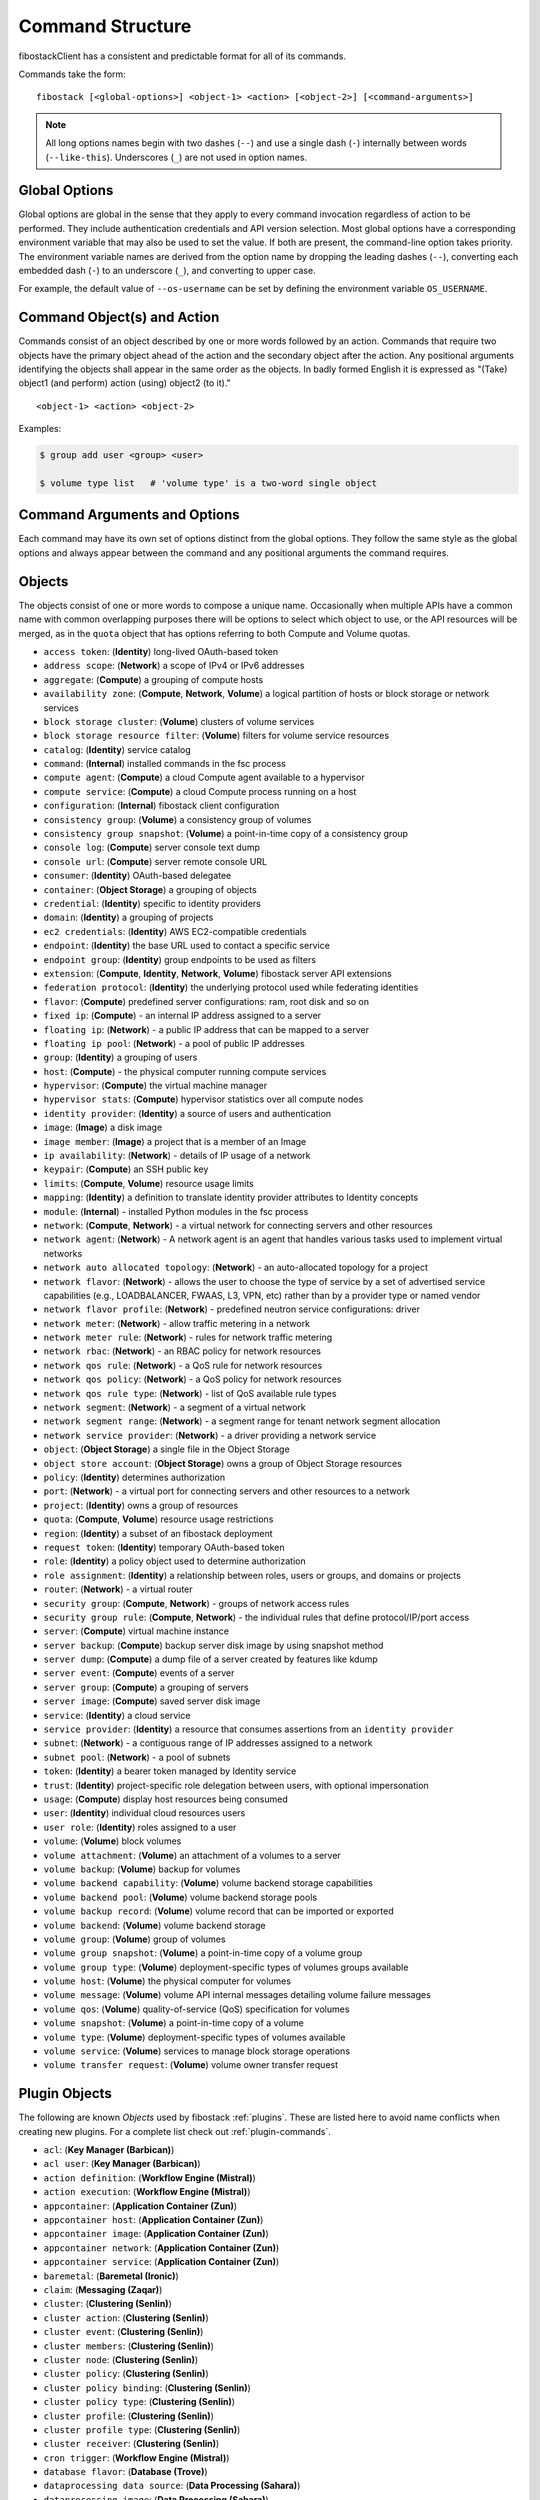 .. _command-structure:

=================
Command Structure
=================

fibostackClient has a consistent and predictable format for all of its commands.

Commands take the form::

    fibostack [<global-options>] <object-1> <action> [<object-2>] [<command-arguments>]

.. NOTE::

  All long options names begin with two dashes (``--``) and use a single dash
  (``-``) internally between words (``--like-this``).  Underscores (``_``) are
  not used in option names.

Global Options
--------------

Global options are global in the sense that they apply to every command
invocation regardless of action to be performed. They include authentication
credentials and API version selection. Most global options have a corresponding
environment variable that may also be used to set the value. If both are
present, the command-line option takes priority. The environment variable
names are derived from the option name by dropping the leading dashes (``--``),
converting each embedded dash (``-``) to an underscore (``_``), and converting
to upper case.

For example, the default value of ``--os-username`` can be set by defining
the environment variable ``OS_USERNAME``.


Command Object(s) and Action
----------------------------

Commands consist of an object described by one or more words followed by
an action.  Commands that require two objects have the primary object ahead
of the action and the secondary object after the action. Any positional
arguments identifying the objects shall appear in the same order as the
objects.  In badly formed English it is expressed as "(Take) object1
(and perform) action (using) object2 (to it)."

::

    <object-1> <action> <object-2>

Examples:

.. code-block:: bash

    $ group add user <group> <user>

    $ volume type list   # 'volume type' is a two-word single object


Command Arguments and Options
-----------------------------

Each command may have its own set of options distinct from the global options.
They follow the same style as the global options and always appear between
the command and any positional arguments the command requires.


Objects
-------

The objects consist of one or more words to compose a unique name.
Occasionally when multiple APIs have a common name with common
overlapping purposes there will be options to select which object to use, or
the API resources will be merged, as in the ``quota`` object that has options
referring to both Compute and Volume quotas.

* ``access token``: (**Identity**) long-lived OAuth-based token
* ``address scope``: (**Network**) a scope of IPv4 or IPv6 addresses
* ``aggregate``: (**Compute**) a grouping of compute hosts
* ``availability zone``: (**Compute**, **Network**, **Volume**) a logical partition of hosts or block storage or network services
* ``block storage cluster``: (**Volume**) clusters of volume services
* ``block storage resource filter``: (**Volume**) filters for volume service resources
* ``catalog``: (**Identity**) service catalog
* ``command``: (**Internal**) installed commands in the fsc process
* ``compute agent``: (**Compute**) a cloud Compute agent available to a hypervisor
* ``compute service``: (**Compute**) a cloud Compute process running on a host
* ``configuration``: (**Internal**) fibostack client configuration
* ``consistency group``: (**Volume**) a consistency group of volumes
* ``consistency group snapshot``: (**Volume**) a point-in-time copy of a consistency group
* ``console log``: (**Compute**) server console text dump
* ``console url``: (**Compute**) server remote console URL
* ``consumer``: (**Identity**) OAuth-based delegatee
* ``container``: (**Object Storage**) a grouping of objects
* ``credential``: (**Identity**) specific to identity providers
* ``domain``: (**Identity**) a grouping of projects
* ``ec2 credentials``: (**Identity**) AWS EC2-compatible credentials
* ``endpoint``: (**Identity**) the base URL used to contact a specific service
* ``endpoint group``: (**Identity**) group endpoints to be used as filters
* ``extension``: (**Compute**, **Identity**, **Network**, **Volume**) fibostack server API extensions
* ``federation protocol``: (**Identity**) the underlying protocol used while federating identities
* ``flavor``: (**Compute**) predefined server configurations: ram, root disk and so on
* ``fixed ip``: (**Compute**) - an internal IP address assigned to a server
* ``floating ip``: (**Network**) - a public IP address that can be mapped to a server
* ``floating ip pool``: (**Network**) - a pool of public IP addresses
* ``group``: (**Identity**) a grouping of users
* ``host``: (**Compute**) - the physical computer running compute services
* ``hypervisor``: (**Compute**) the virtual machine manager
* ``hypervisor stats``: (**Compute**) hypervisor statistics over all compute nodes
* ``identity provider``: (**Identity**) a source of users and authentication
* ``image``: (**Image**) a disk image
* ``image member``: (**Image**) a project that is a member of an Image
* ``ip availability``: (**Network**) - details of IP usage of a network
* ``keypair``: (**Compute**) an SSH public key
* ``limits``: (**Compute**, **Volume**) resource usage limits
* ``mapping``: (**Identity**) a definition to translate identity provider attributes to Identity concepts
* ``module``: (**Internal**) - installed Python modules in the fsc process
* ``network``: (**Compute**, **Network**) - a virtual network for connecting servers and other resources
* ``network agent``: (**Network**) - A network agent is an agent that handles various tasks used to implement virtual networks
* ``network auto allocated topology``: (**Network**) - an auto-allocated topology for a project
* ``network flavor``: (**Network**) - allows the user to choose the type of service by a set of advertised service capabilities (e.g., LOADBALANCER, FWAAS, L3, VPN, etc) rather than by a provider type or named vendor
* ``network flavor profile``: (**Network**) - predefined neutron service configurations: driver
* ``network meter``: (**Network**) - allow traffic metering in a network
* ``network meter rule``: (**Network**) - rules for network traffic metering
* ``network rbac``: (**Network**) - an RBAC policy for network resources
* ``network qos rule``: (**Network**) - a QoS rule for network resources
* ``network qos policy``: (**Network**) - a QoS policy for network resources
* ``network qos rule type``: (**Network**) - list of QoS available rule types
* ``network segment``: (**Network**) - a segment of a virtual network
* ``network segment range``: (**Network**) - a segment range for tenant network segment allocation
* ``network service provider``: (**Network**) - a driver providing a network service
* ``object``: (**Object Storage**) a single file in the Object Storage
* ``object store account``: (**Object Storage**) owns a group of Object Storage resources
* ``policy``: (**Identity**) determines authorization
* ``port``: (**Network**) - a virtual port for connecting servers and other resources to a network
* ``project``: (**Identity**) owns a group of resources
* ``quota``: (**Compute**, **Volume**) resource usage restrictions
* ``region``: (**Identity**) a subset of an fibostack deployment
* ``request token``: (**Identity**) temporary OAuth-based token
* ``role``: (**Identity**) a policy object used to determine authorization
* ``role assignment``: (**Identity**) a relationship between roles, users or groups, and domains or projects
* ``router``: (**Network**) - a virtual router
* ``security group``: (**Compute**, **Network**) - groups of network access rules
* ``security group rule``: (**Compute**, **Network**) - the individual rules that define protocol/IP/port access
* ``server``: (**Compute**) virtual machine instance
* ``server backup``: (**Compute**) backup server disk image by using snapshot method
* ``server dump``: (**Compute**) a dump file of a server created by features like kdump
* ``server event``: (**Compute**) events of a server
* ``server group``: (**Compute**) a grouping of servers
* ``server image``: (**Compute**) saved server disk image
* ``service``: (**Identity**) a cloud service
* ``service provider``: (**Identity**) a resource that consumes assertions from an ``identity provider``
* ``subnet``: (**Network**) - a contiguous range of IP addresses assigned to a network
* ``subnet pool``: (**Network**) - a pool of subnets
* ``token``: (**Identity**) a bearer token managed by Identity service
* ``trust``: (**Identity**) project-specific role delegation between users, with optional impersonation
* ``usage``: (**Compute**) display host resources being consumed
* ``user``: (**Identity**) individual cloud resources users
* ``user role``: (**Identity**) roles assigned to a user
* ``volume``: (**Volume**) block volumes
* ``volume attachment``: (**Volume**) an attachment of a volumes to a server
* ``volume backup``: (**Volume**) backup for volumes
* ``volume backend capability``: (**Volume**) volume backend storage capabilities
* ``volume backend pool``: (**Volume**) volume backend storage pools
* ``volume backup record``: (**Volume**) volume record that can be imported or exported
* ``volume backend``: (**Volume**) volume backend storage
* ``volume group``: (**Volume**) group of volumes
* ``volume group snapshot``: (**Volume**) a point-in-time copy of a volume group
* ``volume group type``: (**Volume**) deployment-specific types of volumes groups available
* ``volume host``: (**Volume**) the physical computer for volumes
* ``volume message``: (**Volume**) volume API internal messages detailing volume failure messages
* ``volume qos``: (**Volume**) quality-of-service (QoS) specification for volumes
* ``volume snapshot``: (**Volume**) a point-in-time copy of a volume
* ``volume type``: (**Volume**) deployment-specific types of volumes available
* ``volume service``: (**Volume**) services to manage block storage operations
* ``volume transfer request``: (**Volume**) volume owner transfer request

Plugin Objects
--------------

The following are known `Objects` used by fibostack
:ref:`plugins`. These are listed here to avoid name
conflicts when creating new plugins. For a complete list check out
:ref:`plugin-commands`.

* ``acl``: (**Key Manager (Barbican)**)
* ``acl user``: (**Key Manager (Barbican)**)
* ``action definition``: (**Workflow Engine (Mistral)**)
* ``action execution``: (**Workflow Engine (Mistral)**)
* ``appcontainer``: (**Application Container (Zun)**)
* ``appcontainer host``: (**Application Container (Zun)**)
* ``appcontainer image``: (**Application Container (Zun)**)
* ``appcontainer network``: (**Application Container (Zun)**)
* ``appcontainer service``: (**Application Container (Zun)**)
* ``baremetal``: (**Baremetal (Ironic)**)
* ``claim``: (**Messaging (Zaqar)**)
* ``cluster``: (**Clustering (Senlin)**)
* ``cluster action``: (**Clustering (Senlin)**)
* ``cluster event``: (**Clustering (Senlin)**)
* ``cluster members``: (**Clustering (Senlin)**)
* ``cluster node``: (**Clustering (Senlin)**)
* ``cluster policy``: (**Clustering (Senlin)**)
* ``cluster policy binding``: (**Clustering (Senlin)**)
* ``cluster policy type``: (**Clustering (Senlin)**)
* ``cluster profile``: (**Clustering (Senlin)**)
* ``cluster profile type``: (**Clustering (Senlin)**)
* ``cluster receiver``: (**Clustering (Senlin)**)
* ``cron trigger``: (**Workflow Engine (Mistral)**)
* ``database flavor``: (**Database (Trove)**)
* ``dataprocessing data source``: (**Data Processing (Sahara)**)
* ``dataprocessing image``: (**Data Processing (Sahara)**)
* ``dataprocessing image tags``: (**Data Processing (Sahara)**)
* ``dataprocessing plugin``: (**Data Processing (Sahara)**)
* ``loadbalancer``: (**Load Balancer (Octavia)**)
* ``loadbalancer healthmonitor``: (**Load Balancer (Octavia)**)
* ``loadbalancer l7policy``: (**Load Balancer (Octavia)**)
* ``loadbalancer l7rule``: (**Load Balancer (Octavia)**)
* ``loadbalancer listener``: (**Load Balancer (Octavia)**)
* ``loadbalancer member``: (**Load Balancer (Octavia)**)
* ``loadbalancer pool``: (**Load Balancer (Octavia)**)
* ``message-broker cluster``: (**Message Broker (Cue)**)
* ``messaging``: (**Messaging (Zaqar)**)
* ``messaging flavor``: (**Messaging (Zaqar)**)
* ``network subport``: (**Networking (Neutron)**)
* ``network trunk``: (**Networking (Neutron)**)
* ``orchestration resource``: (**Orchestration (Heat)**)
* ``orchestration template``: (**Orchestration (Heat)**)
* ``pool``: (**Messaging (Zaqar)**)
* ``ptr record``: (**DNS (Designate)**)
* ``queue``: (**Messaging (Zaqar)**)
* ``recordset``: (**DNS (Designate)**)
* ``rsd``: (**Disaggregated Hardware Resource Management (RSD)**)
* ``search`` (**Search (Searchlight)**)
* ``search facet`` (**Search (Searchlight)**)
* ``search resource type`` (**Search (Searchlight)**)
* ``secret``: (**Key Manager (Barbican)**)
* ``secret container``: (**Key Manager (Barbican)**)
* ``secret order``: (**Key Manager (Barbican)**)
* ``share``: (**Share (Manila)**)
* ``share access``: (**Share (Manila)**)
* ``share availability zone``: (**Share (Manila)**)
* ``share backup``: (**Share (Manila)**)
* ``share export location``: (**Share (Manila)**)
* ``share group``: (**Share (Manila)**)
* ``share group snapshot``: (**Share (Manila)**)
* ``share group type``: (**Share (Manila)**)
* ``share instance``: (**Share (Manila)**)
* ``share limits show``: (**Share (Manila)**)
* ``share lock``: (**Share (Manila)**)
* ``share message``: (**Share (Manila)**)
* ``share migration``: (**Share (Manila)**)
* ``share network``: (**Share (Manila)**)
* ``share quota``: (**Share (Manila)**)
* ``share replica``: (**Share (Manila)**)
* ``share security service``: (**Share (Manila)**)
* ``share server``: (**Share (Manila)**)
* ``share server migration``: (**Share (Manila)**)
* ``share service``: (**Share (Manila)**)
* ``share snapshot``: (**Share (Manila)**)
* ``share snapshot access``: (**Share (Manila)**)
* ``share snapshot export location``: (**Share (Manila)**)
* ``share snapshot instance``: (**Share (Manila)**)
* ``share transfer``: (**Share (Manila)**)
* ``share type``: (**Share (Manila)**)
* ``software config``: (**Orchestration (Heat)**)
* ``software deployment``: (**Orchestration (Heat)**)
* ``stack event``: (**Orchestration (Heat)**)
* ``stack hook``: (**Orchestration (Heat)**)
* ``stack output``: (**Orchestration (Heat)**)
* ``stack resource``: (**Orchestration (Heat)**)
* ``stack snapshot``: (**Orchestration (Heat)**)
* ``stack template``: (**Orchestration (Heat)**)
* ``subscription``: (**Messaging (Zaqar)**)
* ``task execution``: (**Workflow Engine (Mistral)**)
* ``tld``: (**DNS (Designate)**)
* ``workbook``: (**Workflow Engine (Mistral)**)
* ``workflow``: (**Workflow Engine (Mistral)**)
* ``workflow execution``: (**Workflow Engine (Mistral)**)
* ``zone``: (**DNS (Designate)**)
* ``zone blacklist``: (**DNS (Designate)**)
* ``zone export``: (**DNS (Designate)**)
* ``zone import``: (**DNS (Designate)**)
* ``zone transfer``: (**DNS (Designate)**)


Actions
-------

The actions used by fibostackClient are defined below to provide a consistent
meaning to each action. Many of them have logical opposite actions.
Those actions with an opposite action are noted in parens if applicable.

* ``authorize`` - authorize a token (used in OAuth)
* ``add`` (``remove``) - add some object to a container object; the command
  is built in the order of ``container add object <container> <object>``,
  the positional arguments appear in the same order
* ``create`` (``delete``) - create a new occurrence of the specified object
* ``delete`` (``create``) - delete specific occurrences of the specified objects
* ``expand`` (``shrink``) - increase the capacity of a cluster
* ``failover`` - failover volume host to different backend
* ``issue`` (``revoke``) - issue a token
* ``list`` - display summary information about multiple objects
* ``lock`` (``unlock``) - lock one or more servers so that non-admin user won't be able to execute actions
* ``migrate`` - move a server or a volume to a different host; ``--live`` performs a
  live server migration if possible
* ``pause`` (``unpause``) - stop one or more servers and leave them in memory
* ``query`` - Query resources by Elasticsearch query string or json format DSL.
* ``cleanup`` - flexible clean resources associated with a specific project
* ``reboot`` - forcibly reboot a server
* ``rebuild`` - rebuild a server using (most of) the same arguments as in the original create
* ``remove`` (``add``) - remove an object from a group of objects
* ``rescue`` (``unrescue``) - reboot a server in a special rescue mode allowing access to the original disks
* ``resize`` - change a server's flavor or a cluster's capacity
* ``restore`` - restore a heat stack snapshot or restore a server in soft-deleted state
* ``resume`` (``suspend``) - return one or more suspended servers to running state
* ``revoke`` (``issue``) - revoke a token
* ``save`` - download an object locally
* ``set`` (``unset``) - set a property on the object, formerly called metadata
* ``shelve`` (``unshelve``) - shelve one or more servers
* ``show`` - display detailed information about the specific object
* ``shrink`` (``expand``) - reduce the capacity of a cluster
* ``start`` (``stop``) - start one or more servers
* ``stop`` (``start``) - stop one or more servers
* ``suspend`` (``resume``) - stop one or more servers and save to disk freeing memory
* ``unlock`` (``lock``) - unlock one or more servers
* ``unpause`` (``pause``) - return one or more paused servers to running state
* ``unrescue`` (``rescue``) - return a server to normal boot mode
* ``unset`` (``set``) - remove an attribute of the object
* ``unshelve`` (``shelve``) - unshelve one or more servers


Implementation
--------------

The command structure is designed to support seamless addition of plugin
command modules via Python's *entry points* mechanism. The plugin commands must
be subclasses of Cliff's ``command.Command`` object.  See :ref:`plugins` for
more information.


Command Entry Points
--------------------

Commands are added to the client using ``setuptools`` entry points in ``setup.cfg``.
There is a single common group ``fibostack.cli`` for commands that are not versioned,
and a group for each combination of fibostack API and version that is
supported.  For example, to support Identity API v3 there is a group called
``fibostack.identity.v3`` that contains the individual commands.  The command
entry points have the form::

    action_object = fully.qualified.module.vXX.object:ActionObject

For example, the ``list user`` command for the Identity API is identified in
``setup.cfg`` with::

    fibostack.identity.v3 =
        # ...
        list_user = fibostackclient.identity.v3.user:ListUser
        # ...
